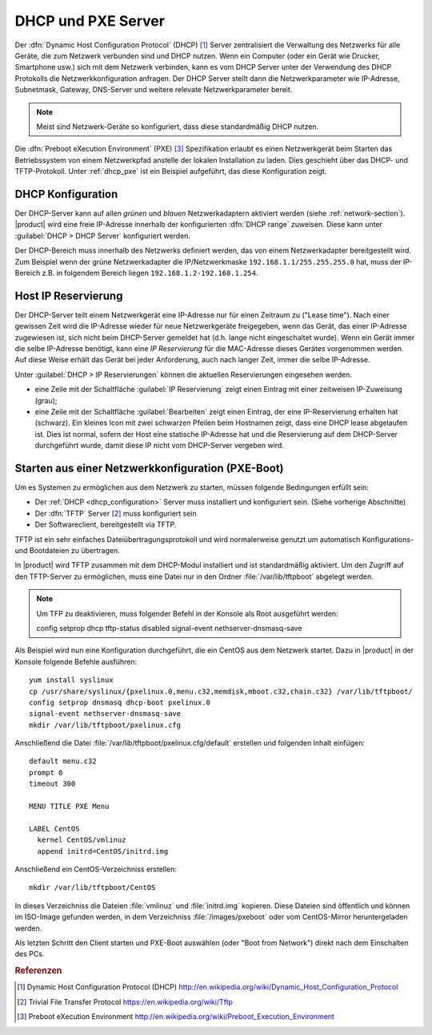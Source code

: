 .. index::
   single: DHCP
   alias: DHCP, Dynamic Host Configuration Protocol
   single: PXE
   alias: PXE, Preboot eXecution Environment

.. _dhcp-section:

===================
DHCP und PXE Server
===================

Der :dfn:`Dynamic Host Configuration Protocol` (DHCP) [#DHCP]_ Server zentralisiert die Verwaltung des Netzwerks für alle Geräte, die zum Netzwerk verbunden sind und DHCP nutzen.
Wenn ein Computer (oder ein Gerät wie Drucker, Smartphone usw.) sich mit dem Netzwerk verbinden, kann es vom DHCP Server unter der Verwendung des DHCP Protokolls die Netzwerkkonfiguration anfragen.
Der DHCP Server stellt dann die Netzwerkparameter wie IP-Adresse, Subnetmask, Gateway, DNS-Server und weitere relevate Netzwerkparameter bereit.

.. note:: Meist sind Netzwerk-Geräte so konfiguriert, dass diese standardmäßig DHCP nutzen.

Die :dfn:`Preboot eXecution Environment` (PXE) [#PXE]_ Spezifikation erlaubt es einen Netzwerkgerät beim Starten das Betriebssystem von einem Netzwerkpfad anstelle der lokalen Installation zu laden.
Dies geschieht über das DHCP- und TFTP-Protokoll. Unter :ref:`dhcp_pxe` ist ein Beispiel aufgeführt, das diese Konfiguration zeigt.

.. _dhcp_configuration:

DHCP Konfiguration
==================

Der DHCP-Server kann auf allen *grünen* und *blauen* Netzwerkadaptern aktiviert werden (siehe :ref:`network-section`).
|product| wird eine freie IP-Adresse innerhalb der konfigurierten :dfn:`DHCP range` zuweisen. Diese kann unter :guilabel:`DHCP > DHCP Server` konfiguriert werden.

Der DHCP-Bereich muss innerhalb des Netzwerks definiert werden, das von einem Netzwerkadapter bereitgestellt wird.
Zum Beispiel wenn der grüne Netzwerkadapter die IP/Netzwerkmaske ``192.168.1.1/255.255.255.0`` hat, muss der IP-Bereich z.B. in folgendem Bereich liegen ``192.168.1.2-192.168.1.254``.

.. _dhcp_reservation:

Host IP Reservierung
====================

Der DHCP-Server teilt einem Netzwerkgerät eine IP-Adresse nur für einen Zeitraum zu ("Lease time"). 
Nach einer gewissen Zeit wird die IP-Adresse wieder für neue Netzwerkgeräte freigegeben, wenn das Gerät, das einer IP-Adresse zugewiesen ist, sich nicht beim DHCP-Server gemeldet hat (d.h. lange nicht eingeschaltet wurde).
Wenn ein Gerät immer die selbe IP-Adresse benötigt, kann eine *IP Reservierung* für die MAC-Adresse dieses Gerätes vorgenommen werden. Auf diese Weise erhält das Gerät bei jeder Anforderung, auch nach langer Zeit, immer die selbe IP-Adresse.

Unter :guilabel:`DHCP > IP Reservierungen` können die aktuellen Reservierungen eingesehen werden.

* eine Zeile mit der Schaltfläche :guilabel:`IP Reservierung` zeigt einen Eintrag mit einer zeitweisen IP-Zuweisung (grau);

* eine Zeile mit der Schaltfläche :guilabel:`Bearbeiten` zeigt einen Eintrag, der eine IP-Reservierung erhalten hat (schwarz). 
  Ein kleines Icon mit zwei schwarzen Pfeilen beim Hostnamen zeigt, dass eine DHCP lease abgelaufen ist.
  Dies ist normal, sofern der Host eine statische IP-Adresse hat und die Reservierung auf dem DHCP-Server durchgeführt wurde, damit diese IP nicht vom DHCP-Server vergeben wird.

.. _dhcp_pxe:

Starten aus einer Netzwerkkonfiguration (PXE-Boot)
==================================================

Um es Systemen zu ermöglichen aus dem Netzwerk zu starten, müssen folgende Bedingungen erfüllt sein:

* Der :ref:`DHCP <dhcp_configuration>` Server muss installiert und konfiguriert sein. (Siehe vorherige Abschnitte)

* Der :dfn:`TFTP` Server [#TFTP]_ muss konfiguriert sein

* Der Softwareclient, bereitgestellt via TFTP.

.. index::
   single: TFTP
   alias: Trivial File Transfer Protocol; TFTP

.. _dhcp_tftp:

TFTP ist ein sehr einfaches Dateiübertragungsprotokoll und wird normalerweise genutzt um automatisch Konfigurations- und Bootdateien zu übertragen.

In |product| wird TFTP zusammen mit dem DHCP-Modul installiert und ist standardmäßig aktiviert.
Um den Zugriff auf den TFTP-Server zu ermöglichen, muss eine Datei nur in den Ordner :file:`/var/lib/tftpboot` abgelegt werden.

.. note:: Um TFP zu deaktivieren, muss folgender Befehl in der Konsole als Root ausgeführt werden: ::
	    
	     config setprop dhcp tftp-status disabled
	     signal-event nethserver-dnsmasq-save

Als Beispiel wird nun eine Konfiguration durchgeführt, die ein CentOS aus dem Netzwerk startet.
Dazu in |product| in der Konsole folgende Befehle ausführen: ::

 yum install syslinux
 cp /usr/share/syslinux/{pxelinux.0,menu.c32,memdisk,mboot.c32,chain.c32} /var/lib/tftpboot/
 config setprop dnsmasq dhcp-boot pxelinux.0
 signal-event nethserver-dnsmasq-save 
 mkdir /var/lib/tftpboot/pxelinux.cfg

Anschließend die Datei :file:`/var/lib/tftpboot/pxelinux.cfg/default` erstellen und folgenden Inhalt einfügen: ::

 default menu.c32
 prompt 0
 timeout 300

 MENU TITLE PXE Menu

 LABEL CentOS
   kernel CentOS/vmlinuz
   append initrd=CentOS/initrd.img

Anschließend ein CentOS-Verzeichniss erstellen: ::

 mkdir /var/lib/tftpboot/CentOS
 
In dieses Verzeichniss die Dateien :file:`vmlinuz` und :file:`initrd.img` kopieren.
Diese Dateien sind öffentlich und können im ISO-Image gefunden werden, in dem Verzeichniss :file:`/images/pxeboot` oder vom CentOS-Mirror heruntergeladen werden.

Als letzten Schritt den Client starten und PXE-Boot auswählen (oder "Boot from Network") direkt nach dem Einschalten des PCs. 

.. Rubric:: Referenzen

.. [#DHCP] Dynamic Host Configuration Protocol (DHCP)
           http://en.wikipedia.org/wiki/Dynamic_Host_Configuration_Protocol
.. [#TFTP] Trivial File Transfer Protocol
           https://en.wikipedia.org/wiki/Tftp
.. [#PXE] Preboot eXecution Environment
          http://en.wikipedia.org/wiki/Preboot_Execution_Environment

